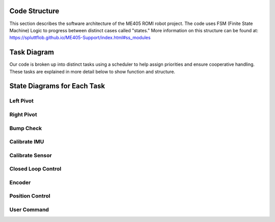 Code Structure
==============

This section describes the software architecture of the ME405 ROMI robot project. The code uses FSM (Finite State Machine) Logic to progress between distinct cases called "states." More information on this structure can be found at: https://spluttflob.github.io/ME405-Support/index.html#ss_modules

Task Diagram
============

Our code is broken up into distinct tasks using a scheduler to help assign priorities and ensure cooperative handling. These tasks are explained in more detail below to show function and structure.

State Diagrams for Each Task
============================

Left Pivot
----------

Right Pivot
-----------

Bump Check
----------

Calibrate IMU
-------------

Calibrate Sensor
----------------

Closed Loop Control
-------------------

Encoder
-------

Position Control
----------------

User Command
------------


